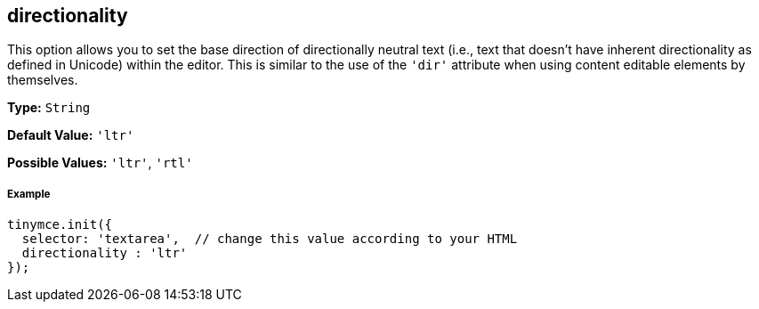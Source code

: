 == directionality

This option allows you to set the base direction of directionally neutral text (i.e., text that doesn't have inherent directionality as defined in Unicode) within the editor. This is similar to the use of the `'dir'` attribute when using content editable elements by themselves.

*Type:* `String`

*Default Value:* `'ltr'`

*Possible Values:* `'ltr'`, `'rtl'`

===== Example

[source,js]
----
tinymce.init({
  selector: 'textarea',  // change this value according to your HTML
  directionality : 'ltr'
});
----
